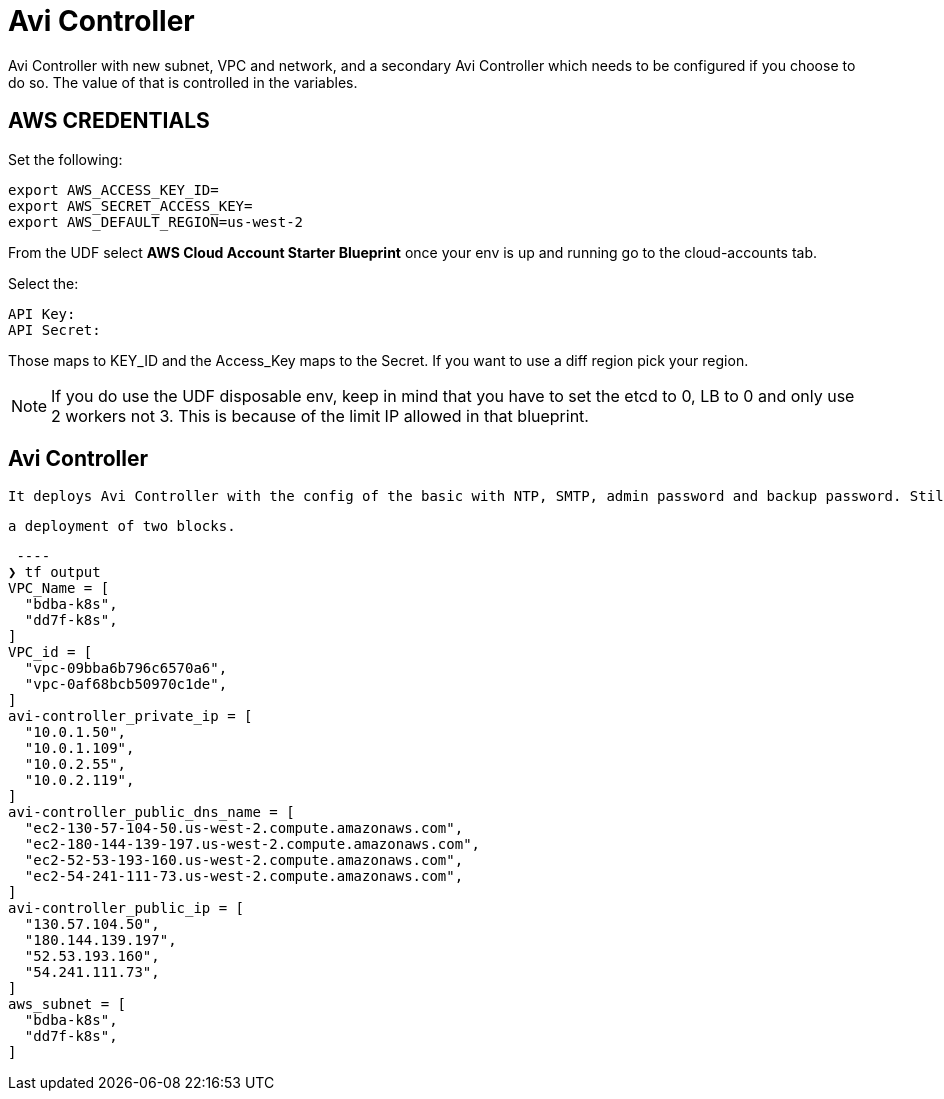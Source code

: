 = Avi Controller
Avi Controller with new subnet, VPC and network, and a secondary Avi Controller which needs to be configured if you choose to do so. The value of that is controlled in the variables. 

== AWS CREDENTIALS

Set the following:

 export AWS_ACCESS_KEY_ID=
 export AWS_SECRET_ACCESS_KEY=
 export AWS_DEFAULT_REGION=us-west-2

From the UDF select *AWS Cloud Account Starter Blueprint* once your env is up and running go to the cloud-accounts tab.

Select the:

 API Key:
 API Secret:

Those maps to KEY_ID and the Access_Key maps to the Secret.
If you want to use a diff region pick your region.

NOTE: If you do use the UDF disposable env, keep in mind that you have to set the etcd to 0, LB to 0 and only use 2 workers not 3.
This is because of the limit IP allowed in that blueprint.

== Avi Controller

 It deploys Avi Controller with the config of the basic with NTP, SMTP, admin password and backup password. Still missing a few more options, but it will create a sep VPC, network and subnets for each.

 a deployment of two blocks. 

 ----
❯ tf output
VPC_Name = [
  "bdba-k8s",
  "dd7f-k8s",
]
VPC_id = [
  "vpc-09bba6b796c6570a6",
  "vpc-0af68bcb50970c1de",
]
avi-controller_private_ip = [
  "10.0.1.50",
  "10.0.1.109",
  "10.0.2.55",
  "10.0.2.119",
]
avi-controller_public_dns_name = [
  "ec2-130-57-104-50.us-west-2.compute.amazonaws.com",
  "ec2-180-144-139-197.us-west-2.compute.amazonaws.com",
  "ec2-52-53-193-160.us-west-2.compute.amazonaws.com",
  "ec2-54-241-111-73.us-west-2.compute.amazonaws.com",
]
avi-controller_public_ip = [
  "130.57.104.50",
  "180.144.139.197",
  "52.53.193.160",
  "54.241.111.73",
]
aws_subnet = [
  "bdba-k8s",
  "dd7f-k8s",
]
----
